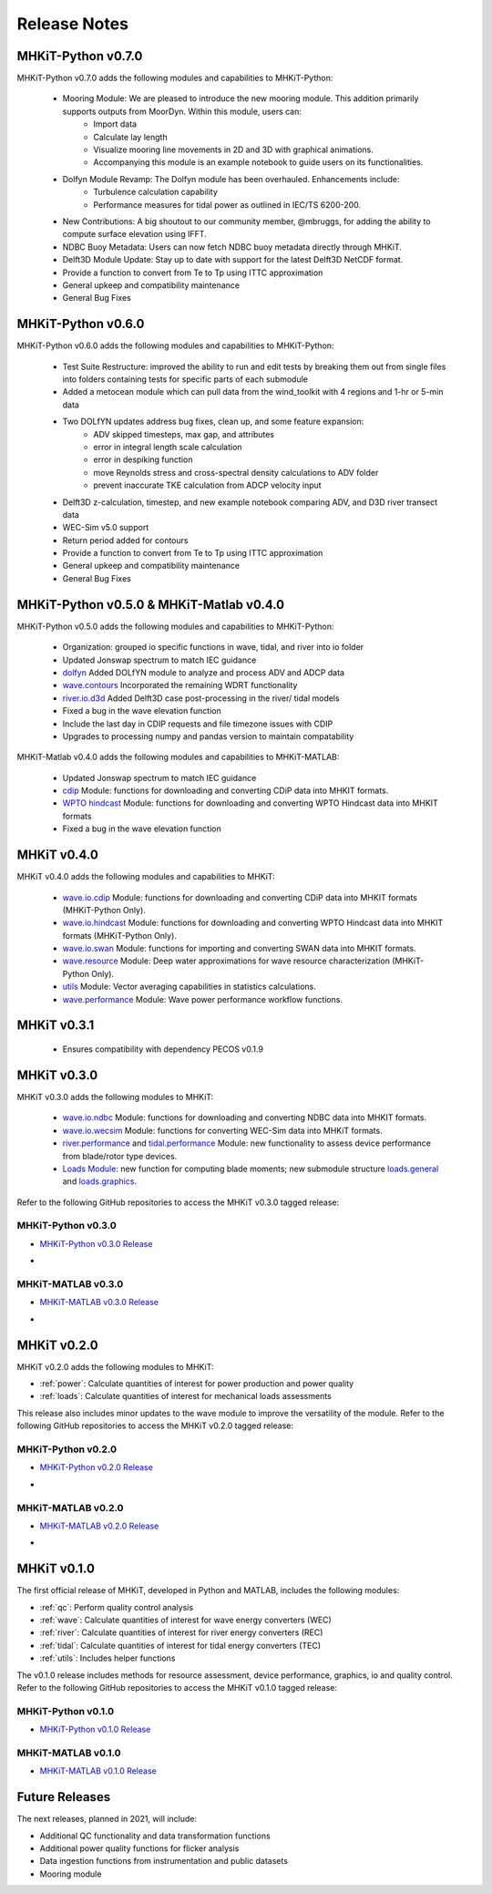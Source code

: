 .. _release_notes:

Release Notes
=============

MHKiT-Python v0.7.0
-------------------
MHKiT-Python v0.7.0 adds the following modules and capabilities to MHKiT-Python:

 * Mooring Module: We are pleased to introduce the new mooring module. This addition primarily supports outputs from MoorDyn. Within this module, users can:
    - Import data
    - Calculate lay length
    - Visualize mooring line movements in 2D and 3D with graphical animations.
    - Accompanying this module is an example notebook to guide users on its functionalities.
 * Dolfyn Module Revamp: The Dolfyn module has been overhauled. Enhancements include:
    - Turbulence calculation capability
    - Performance measures for tidal power as outlined in IEC/TS 6200-200.
 * New Contributions: A big shoutout to our community member, @mbruggs, for adding the ability to compute surface elevation using IFFT.
 * NDBC Buoy Metadata: Users can now fetch NDBC buoy metadata directly through MHKiT.
 * Delft3D Module Update: Stay up to date with support for the latest Delft3D NetCDF format.
 * Provide a function to convert from Te to Tp using ITTC approximation
 * General upkeep and compatibility maintenance
 * General Bug Fixes


MHKiT-Python v0.6.0
-------------------
MHKiT-Python v0.6.0 adds the following modules and capabilities to MHKiT-Python:

 * Test Suite Restructure: improved the ability to run and edit tests by breaking them out from single files into folders containing tests for specific parts of each submodule
 * Added a metocean module which can pull data from the wind_toolkit with 4 regions and 1-hr or 5-min data
 * Two DOLfYN updates address bug fixes, clean up, and some feature expansion:
    - ADV skipped timesteps, max gap, and attributes
    - error in integral length scale calculation
    - error in despiking function
    - move Reynolds stress and cross-spectral density calculations to ADV folder
    - prevent inaccurate TKE calculation from ADCP velocity input
 * Delft3D z-calculation, timestep, and new example notebook comparing ADV, and D3D river transect data
 * WEC-Sim v5.0 support
 * Return period added for contours
 * Provide a function to convert from Te to Tp using ITTC approximation
 * General upkeep and compatibility maintenance
 * General Bug Fixes


MHKiT-Python v0.5.0 & MHKiT-Matlab v0.4.0
-----------------------------------------
MHKiT-Python v0.5.0 adds the following modules and capabilities to MHKiT-Python:

 * Organization: grouped io specific functions in wave, tidal, and river into io folder
 * Updated Jonswap spectrum to match IEC guidance
 * `dolfyn <https://mhkit-software.github.io/MHKiT/mhkit-python/api.dolfyn.html#dolfyn>`_ Added DOLfYN module to analyze and process ADV and ADCP data
 * `wave.contours <https://mhkit-software.github.io/MHKiT/mhkit-python/api.wave.html#contours>`_ Incorporated the remaining WDRT functionality
 * `river.io.d3d <https://mhkit-software.github.io/MHKiT/mhkit-python/api.river.html#io>`_ Added Delft3D case post-processing in the river/ tidal models
 * Fixed a bug in the wave elevation function 
 * Include the last day in CDIP requests and file timezone issues with CDIP
 * Upgrades to processing numpy and pandas version to maintain compatability

MHKiT-Matlab v0.4.0 adds the following modules and capabilities to MHKiT-MATLAB:

 * Updated Jonswap spectrum to match IEC guidance
 * `cdip <https://mhkit-software.github.io/MHKiT/mhkit-matlab/api.wave.html#io>`_ Module: functions for downloading and converting CDiP data into MHKIT formats.
 * `WPTO hindcast <https://mhkit-software.github.io/MHKiT/mhkit-matlab/api.wave.html#io>`_ Module: functions for downloading and converting WPTO Hindcast data into MHKIT formats
 * Fixed a bug in the wave elevation function 


MHKiT v0.4.0
-------------
MHKiT v0.4.0 adds the following modules and capabilities to MHKiT:

 * `wave.io.cdip <https://mhkit-software.github.io/MHKiT/mhkit-python/api.wave.html#io>`_ Module: functions for downloading and converting CDiP data into MHKIT formats (MHKiT-Python Only).
 * `wave.io.hindcast <https://mhkit-software.github.io/MHKiT/mhkit-python/api.wave.html#io>`_ Module: functions for downloading and converting WPTO Hindcast data into MHKIT formats (MHKiT-Python Only).
 * `wave.io.swan <https://mhkit-software.github.io/MHKiT/mhkit-python/api.wave.html#io>`_ Module: functions for importing and converting SWAN data into MHKIT formats.
 * `wave.resource <https://mhkit-software.github.io/MHKiT/mhkit-python/api.wave.html#resource>`_ Module: Deep water approximations for wave resource characterization (MHKiT-Python Only).
 * `utils <https://mhkit-software.github.io/MHKiT/utils.html#Utils>`_ Module: Vector averaging capabilities in statistics calculations. 
 * `wave.performance <https://mhkit-software.github.io/MHKiT/mhkit-python/api.wave.html#performance>`_ Module: Wave power performance workflow functions.


MHKiT v0.3.1
-------------
 * Ensures compatibility with dependency PECOS v0.1.9 


MHKiT v0.3.0
-------------
MHKiT v0.3.0 adds the following modules to MHKiT:

 * `wave.io.ndbc <https://mhkit-software.github.io/MHKiT/mhkit-python/api.wave.html#io>`_ Module: functions for downloading and converting NDBC data into MHKIT formats.
 * `wave.io.wecsim <https://mhkit-software.github.io/MHKiT/mhkit-python/api.wave.html#io>`_ Module: functions for converting WEC-Sim data into MHKiT formats.
 * `river.performance <https://mhkit-software.github.io/MHKiT/mhkit-python/api.river.html#performance>`_ and `tidal.performance <https://mhkit-software.github.io/MHKiT/mhkit-python/api.tidal.html#performance>`_ Module: new functionality to assess device performance from blade/rotor type devices.
 * `Loads Module <https://mhkit-software.github.io/MHKiT/mhkit-python/api.loads.html#loads-module>`_: new function for computing blade moments; new submodule structure `loads.general <https://mhkit-software.github.io/MHKiT/mhkit-python/api.loads.html#general>`_ and `loads.graphics <https://mhkit-software.github.io/MHKiT/mhkit-python/api.loads.html#graphics>`_.

Refer to the following GitHub repositories to access the MHKiT v0.3.0 tagged release:

MHKiT-Python v0.3.0 
^^^^^^^^^^^^^^^^^^^^^
* `MHKiT-Python v0.3.0 Release <https://github.com/MHKiT-Software/MHKiT-Python/releases/tag/v0.3.0>`_
* .. image:: https://zenodo.org/badge/DOI/10.5281/zenodo.4063895.svg
     :target: https://doi.org/10.5281/zenodo.4063895

MHKiT-MATLAB v0.3.0 
^^^^^^^^^^^^^^^^^^^^^
* `MHKiT-MATLAB v0.3.0 Release <https://github.com/MHKiT-Software/MHKiT-MATLAB/releases/tag/v0.3.0>`_
* .. image:: https://zenodo.org/badge/DOI/10.5281/zenodo.4063920.svg
     :target: https://doi.org/10.5281/zenodo.4063920

MHKiT v0.2.0
-------------
MHKiT v0.2.0 adds the following modules to MHKiT:

* :ref:`power`: Calculate quantities of interest for power production and power quality
* :ref:`loads`: Calculate quantities of interest for mechanical loads assessments

This release also includes minor updates to the wave module to improve the versatility of the module. Refer to the following GitHub repositories to access the MHKiT v0.2.0 tagged release:

MHKiT-Python v0.2.0 
^^^^^^^^^^^^^^^^^^^^^
* `MHKiT-Python v0.2.0 Release <https://github.com/MHKiT-Software/MHKiT-Python/releases/tag/v0.2.0>`_  
* .. image:: https://zenodo.org/badge/DOI/10.5281/zenodo.3924684.svg
     :target: https://doi.org/10.5281/zenodo.3924684

MHKiT-MATLAB v0.2.0 
^^^^^^^^^^^^^^^^^^^^^
* `MHKiT-MATLAB v0.2.0 Release <https://github.com/MHKiT-Software/MHKiT-MATLAB/releases/tag/v0.2.0>`_ 
* .. image:: https://zenodo.org/badge/DOI/10.5281/zenodo.3928406.svg
     :target: https://doi.org/10.5281/zenodo.3928406


MHKiT v0.1.0
-------------
The first official release of MHKiT, developed in Python and MATLAB, includes the following modules:

* :ref:`qc`: Perform quality control analysis
* :ref:`wave`: Calculate quantities of interest for wave energy converters (WEC)
* :ref:`river`: Calculate quantities of interest for river energy converters (REC)
* :ref:`tidal`: Calculate quantities of interest for tidal energy converters (TEC)
* :ref:`utils`: Includes helper functions

The v0.1.0 release includes methods for resource assessment, device performance, graphics, io and quality control. Refer to the following GitHub repositories to access the MHKiT v0.1.0 tagged release:

MHKiT-Python v0.1.0 
^^^^^^^^^^^^^^^^^^^^^
* `MHKiT-Python v0.1.0 Release <https://github.com/MHKiT-Software/MHKiT-Python/releases/tag/v0.1.0>`_

MHKiT-MATLAB v0.1.0 
^^^^^^^^^^^^^^^^^^^^^
* `MHKiT-MATLAB v0.1.0 Release <https://github.com/MHKiT-Software/MHKiT-MATLAB/releases/tag/v0.1.0>`_


Future Releases
----------------

The next releases, planned in 2021, will include: 

* Additional QC functionality and data transformation functions
* Additional power quality functions for flicker analysis
* Data ingestion functions from instrumentation and public datasets
* Mooring module 
